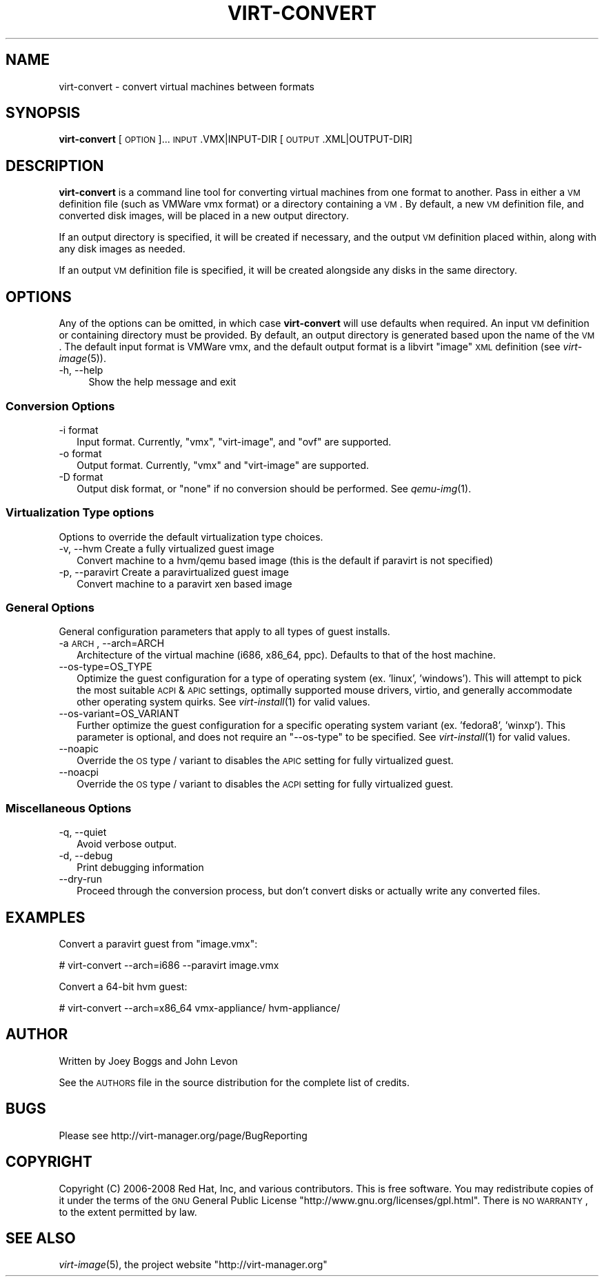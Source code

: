 .\" Automatically generated by Pod::Man 2.23 (Pod::Simple 3.14)
.\"
.\" Standard preamble:
.\" ========================================================================
.de Sp \" Vertical space (when we can't use .PP)
.if t .sp .5v
.if n .sp
..
.de Vb \" Begin verbatim text
.ft CW
.nf
.ne \\$1
..
.de Ve \" End verbatim text
.ft R
.fi
..
.\" Set up some character translations and predefined strings.  \*(-- will
.\" give an unbreakable dash, \*(PI will give pi, \*(L" will give a left
.\" double quote, and \*(R" will give a right double quote.  \*(C+ will
.\" give a nicer C++.  Capital omega is used to do unbreakable dashes and
.\" therefore won't be available.  \*(C` and \*(C' expand to `' in nroff,
.\" nothing in troff, for use with C<>.
.tr \(*W-
.ds C+ C\v'-.1v'\h'-1p'\s-2+\h'-1p'+\s0\v'.1v'\h'-1p'
.ie n \{\
.    ds -- \(*W-
.    ds PI pi
.    if (\n(.H=4u)&(1m=24u) .ds -- \(*W\h'-12u'\(*W\h'-12u'-\" diablo 10 pitch
.    if (\n(.H=4u)&(1m=20u) .ds -- \(*W\h'-12u'\(*W\h'-8u'-\"  diablo 12 pitch
.    ds L" ""
.    ds R" ""
.    ds C` ""
.    ds C' ""
'br\}
.el\{\
.    ds -- \|\(em\|
.    ds PI \(*p
.    ds L" ``
.    ds R" ''
'br\}
.\"
.\" Escape single quotes in literal strings from groff's Unicode transform.
.ie \n(.g .ds Aq \(aq
.el       .ds Aq '
.\"
.\" If the F register is turned on, we'll generate index entries on stderr for
.\" titles (.TH), headers (.SH), subsections (.SS), items (.Ip), and index
.\" entries marked with X<> in POD.  Of course, you'll have to process the
.\" output yourself in some meaningful fashion.
.ie \nF \{\
.    de IX
.    tm Index:\\$1\t\\n%\t"\\$2"
..
.    nr % 0
.    rr F
.\}
.el \{\
.    de IX
..
.\}
.\"
.\" Accent mark definitions (@(#)ms.acc 1.5 88/02/08 SMI; from UCB 4.2).
.\" Fear.  Run.  Save yourself.  No user-serviceable parts.
.    \" fudge factors for nroff and troff
.if n \{\
.    ds #H 0
.    ds #V .8m
.    ds #F .3m
.    ds #[ \f1
.    ds #] \fP
.\}
.if t \{\
.    ds #H ((1u-(\\\\n(.fu%2u))*.13m)
.    ds #V .6m
.    ds #F 0
.    ds #[ \&
.    ds #] \&
.\}
.    \" simple accents for nroff and troff
.if n \{\
.    ds ' \&
.    ds ` \&
.    ds ^ \&
.    ds , \&
.    ds ~ ~
.    ds /
.\}
.if t \{\
.    ds ' \\k:\h'-(\\n(.wu*8/10-\*(#H)'\'\h"|\\n:u"
.    ds ` \\k:\h'-(\\n(.wu*8/10-\*(#H)'\`\h'|\\n:u'
.    ds ^ \\k:\h'-(\\n(.wu*10/11-\*(#H)'^\h'|\\n:u'
.    ds , \\k:\h'-(\\n(.wu*8/10)',\h'|\\n:u'
.    ds ~ \\k:\h'-(\\n(.wu-\*(#H-.1m)'~\h'|\\n:u'
.    ds / \\k:\h'-(\\n(.wu*8/10-\*(#H)'\z\(sl\h'|\\n:u'
.\}
.    \" troff and (daisy-wheel) nroff accents
.ds : \\k:\h'-(\\n(.wu*8/10-\*(#H+.1m+\*(#F)'\v'-\*(#V'\z.\h'.2m+\*(#F'.\h'|\\n:u'\v'\*(#V'
.ds 8 \h'\*(#H'\(*b\h'-\*(#H'
.ds o \\k:\h'-(\\n(.wu+\w'\(de'u-\*(#H)/2u'\v'-.3n'\*(#[\z\(de\v'.3n'\h'|\\n:u'\*(#]
.ds d- \h'\*(#H'\(pd\h'-\w'~'u'\v'-.25m'\f2\(hy\fP\v'.25m'\h'-\*(#H'
.ds D- D\\k:\h'-\w'D'u'\v'-.11m'\z\(hy\v'.11m'\h'|\\n:u'
.ds th \*(#[\v'.3m'\s+1I\s-1\v'-.3m'\h'-(\w'I'u*2/3)'\s-1o\s+1\*(#]
.ds Th \*(#[\s+2I\s-2\h'-\w'I'u*3/5'\v'-.3m'o\v'.3m'\*(#]
.ds ae a\h'-(\w'a'u*4/10)'e
.ds Ae A\h'-(\w'A'u*4/10)'E
.    \" corrections for vroff
.if v .ds ~ \\k:\h'-(\\n(.wu*9/10-\*(#H)'\s-2\u~\d\s+2\h'|\\n:u'
.if v .ds ^ \\k:\h'-(\\n(.wu*10/11-\*(#H)'\v'-.4m'^\v'.4m'\h'|\\n:u'
.    \" for low resolution devices (crt and lpr)
.if \n(.H>23 .if \n(.V>19 \
\{\
.    ds : e
.    ds 8 ss
.    ds o a
.    ds d- d\h'-1'\(ga
.    ds D- D\h'-1'\(hy
.    ds th \o'bp'
.    ds Th \o'LP'
.    ds ae ae
.    ds Ae AE
.\}
.rm #[ #] #H #V #F C
.\" ========================================================================
.\"
.IX Title "VIRT-CONVERT 1"
.TH VIRT-CONVERT 1 "2011-07-28" "" "Virtual Machine Install Tools"
.\" For nroff, turn off justification.  Always turn off hyphenation; it makes
.\" way too many mistakes in technical documents.
.if n .ad l
.nh
.SH "NAME"
virt\-convert \- convert virtual machines between formats
.SH "SYNOPSIS"
.IX Header "SYNOPSIS"
\&\fBvirt-convert\fR [\s-1OPTION\s0]... \s-1INPUT\s0.VMX|INPUT\-DIR [\s-1OUTPUT\s0.XML|OUTPUT\-DIR]
.SH "DESCRIPTION"
.IX Header "DESCRIPTION"
\&\fBvirt-convert\fR is a command line tool for converting virtual machines
from one format to another. Pass in either a \s-1VM\s0 definition file (such
as VMWare vmx format) or a directory containing a \s-1VM\s0. By default, a new
\&\s-1VM\s0 definition file, and converted disk images, will be placed in a new
output directory.
.PP
If an output directory is specified, it will be created if necessary,
and the output \s-1VM\s0 definition placed within, along with any disk images
as needed.
.PP
If an output \s-1VM\s0 definition file is specified, it will be created
alongside any disks in the same directory.
.SH "OPTIONS"
.IX Header "OPTIONS"
Any of the options can be omitted, in which case \fBvirt-convert\fR will
use defaults when required. An input \s-1VM\s0 definition or containing directory
must be provided. By default, an output directory is generated based upon
the name of the \s-1VM\s0. The default input format is VMWare vmx, and the
default output format is a libvirt \*(L"image\*(R" \s-1XML\s0 definition
(see \fIvirt\-image\fR\|(5)).
.IP "\-h, \-\-help" 4
.IX Item "-h, --help"
Show the help message and exit
.SS "Conversion Options"
.IX Subsection "Conversion Options"
.IP "\-i format" 2
.IX Item "-i format"
Input format. Currently, \f(CW\*(C`vmx\*(C'\fR, \f(CW\*(C`virt\-image\*(C'\fR, and \f(CW\*(C`ovf\*(C'\fR are supported.
.IP "\-o format" 2
.IX Item "-o format"
Output format. Currently, \f(CW\*(C`vmx\*(C'\fR  and \f(CW\*(C`virt\-image\*(C'\fR are supported.
.IP "\-D format" 2
.IX Item "-D format"
Output disk format, or \f(CW\*(C`none\*(C'\fR if no conversion should be performed. See
\&\fIqemu\-img\fR\|(1).
.SS "Virtualization Type options"
.IX Subsection "Virtualization Type options"
Options to override the default virtualization type choices.
.IP "\-v, \-\-hvm      Create  a fully virtualized guest image" 2
.IX Item "-v, --hvm      Create  a fully virtualized guest image"
Convert machine to a hvm/qemu based image (this is the default if paravirt
is not specified)
.IP "\-p, \-\-paravirt      Create  a paravirtualized guest image" 2
.IX Item "-p, --paravirt      Create  a paravirtualized guest image"
Convert machine to a paravirt xen based image
.SS "General Options"
.IX Subsection "General Options"
General configuration parameters that apply to all types of guest installs.
.IP "\-a \s-1ARCH\s0, \-\-arch=ARCH" 2
.IX Item "-a ARCH, --arch=ARCH"
Architecture of the virtual machine (i686, x86_64, ppc). Defaults to
that of the host machine.
.IP "\-\-os\-type=OS_TYPE" 2
.IX Item "--os-type=OS_TYPE"
Optimize the guest configuration for a type of operating system (ex. 'linux',
\&'windows'). This will attempt to pick the most suitable \s-1ACPI\s0 & \s-1APIC\s0 settings,
optimally supported mouse drivers, virtio, and generally accommodate other
operating system quirks.  See \fIvirt\-install\fR\|(1) for valid values.
.IP "\-\-os\-variant=OS_VARIANT" 2
.IX Item "--os-variant=OS_VARIANT"
Further optimize the guest configuration for a specific operating system
variant (ex. 'fedora8', 'winxp'). This parameter is optional, and does not
require an \f(CW\*(C`\-\-os\-type\*(C'\fR to be specified. See \fIvirt\-install\fR\|(1) for valid
values.
.IP "\-\-noapic" 2
.IX Item "--noapic"
Override the \s-1OS\s0 type / variant to disables the \s-1APIC\s0 setting for fully
virtualized guest.
.IP "\-\-noacpi" 2
.IX Item "--noacpi"
Override the \s-1OS\s0 type / variant to disables the \s-1ACPI\s0 setting for fully
virtualized guest.
.SS "Miscellaneous Options"
.IX Subsection "Miscellaneous Options"
.IP "\-q, \-\-quiet" 2
.IX Item "-q, --quiet"
Avoid verbose output.
.IP "\-d, \-\-debug" 2
.IX Item "-d, --debug"
Print debugging information
.IP "\-\-dry\-run" 2
.IX Item "--dry-run"
Proceed through the conversion process, but don't convert disks or actually
write any converted files.
.SH "EXAMPLES"
.IX Header "EXAMPLES"
Convert a paravirt guest from \f(CW\*(C`image.vmx\*(C'\fR:
.PP
.Vb 1
\&  # virt\-convert \-\-arch=i686 \-\-paravirt image.vmx
.Ve
.PP
Convert a 64\-bit hvm guest:
.PP
.Vb 1
\&  # virt\-convert \-\-arch=x86_64 vmx\-appliance/ hvm\-appliance/
.Ve
.SH "AUTHOR"
.IX Header "AUTHOR"
Written by Joey Boggs and John Levon
.PP
See the \s-1AUTHORS\s0 file in the source distribution for the complete list of credits.
.SH "BUGS"
.IX Header "BUGS"
Please see http://virt\-manager.org/page/BugReporting
.SH "COPYRIGHT"
.IX Header "COPYRIGHT"
Copyright (C) 2006\-2008 Red Hat, Inc, and various contributors. 
This is free software. You may redistribute copies of it under the terms of the \s-1GNU\s0 General 
Public License \f(CW\*(C`http://www.gnu.org/licenses/gpl.html\*(C'\fR. There is \s-1NO\s0 \s-1WARRANTY\s0, to the extent 
permitted by law.
.SH "SEE ALSO"
.IX Header "SEE ALSO"
\&\fIvirt\-image\fR\|(5), the project website \f(CW\*(C`http://virt\-manager.org\*(C'\fR
